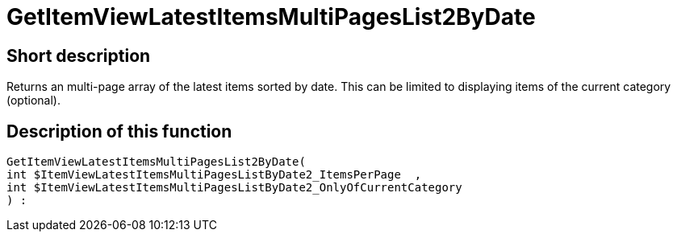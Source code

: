 = GetItemViewLatestItemsMultiPagesList2ByDate
:lang: en
// include::{includedir}/_header.adoc[]
:keywords: GetItemViewLatestItemsMultiPagesList2ByDate
:position: 10180

//  auto generated content Thu, 06 Jul 2017 00:25:39 +0200
== Short description

Returns an multi-page array of the latest items sorted by date. This can be limited to displaying items of the current category (optional).

== Description of this function

[source,plenty]
----

GetItemViewLatestItemsMultiPagesList2ByDate(
int $ItemViewLatestItemsMultiPagesListByDate2_ItemsPerPage  ,
int $ItemViewLatestItemsMultiPagesListByDate2_OnlyOfCurrentCategory
) :

----

